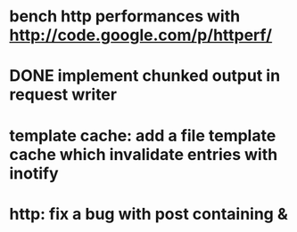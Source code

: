 * bench http performances with http://code.google.com/p/httperf/
* DONE implement chunked output in request writer
  CLOSED: [2011-12-12 Mon 15:01]
* template cache: add a file template cache which invalidate entries with inotify
* http: fix a bug with post containing &
